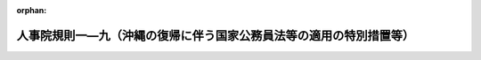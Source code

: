 .. _347RJNJ01009000_20190914_501RJNJ01009004:

:orphan:

====================================================================
人事院規則一―九（沖縄の復帰に伴う国家公務員法等の適用の特別措置等）
====================================================================

.. raw:: html
    
    
    <main id="contentsLaw" class="active">
    <div id="innerDocument" class="active">
    
    
    
    
    <div style="margin-bottom: 12px;">
    <div id="lawTitleNo" style="font-size: 1.067rem; font-weight: bold;" class="_shokanBoxParent">昭和四十七年人事院規則一―九<div class="_shokanBox"></div>
    <div class="_inyoBox" id="_inyo_"></div>
    </div>
    <div id="lawTitle" style="margin-left: 3rem; font-size: 1.5rem; font-weight: bold; line-height: 1.25em;" class="_shokanBoxParent">
    <span data-xpath="">人事院規則一―九（沖縄の復帰に伴う国家公務員法等の適用の特別措置等）</span><div class="_shokanBox" id="_shokan_"><div class="_shokanBtnIcons"></div></div>
    <div class="_inyoBox" id="_inyo_"></div>
    </div>
    </div><section id="EnactStatement" class="active EnactStatement"><div class="_div_EnactStatement _shokanBoxParent" style="text-indent: 1em;">
    <span data-xpath="">人事院は、沖縄の復帰に伴う特別措置に関する法律に基づき、沖縄の復帰に伴う国家公務員法等の適用の特別措置等に関し次の人事院規則を制定する。</span><div class="_shokanBox" id="_shokan_"><div class="_shokanBtnIcons"></div></div>
    <div class="_inyoBox" id="_inyo_"></div>
    </div></section><section id="MainProvision" class="active MainProvision"><section id="" class="active Article"><div style="margin-left: 1em; font-weight: bold;" class="_div_ArticleCaption _shokanBoxParent">
    <span data-xpath="">（欠格条項）</span><div class="_shokanBox" id="_shokan_"><div class="_shokanBtnIcons"></div></div>
    <div class="_inyoBox" id="_inyo_"></div>
    </div>
    <div style="margin-left: 1em; text-indent: -1em;" id="" class="_div_ArticleTitle _shokanBoxParent">
    <span style="font-weight: bold;">第一条</span>　<span data-xpath="">沖縄の法令の規定（沖縄の復帰に伴う特別措置に関する法律（昭和四十六年法律第百二十九号。以下「特別措置法」という。）第二十五条第一項の規定によりなお効力を有することとされる沖縄法令の規定を含む。）により禁錮以上の刑に処せられ、その執行を終わるまで又はその執行を受けることがなくなるまでの者は、それぞれ法第三十八条第一号に該当する者とみなす。</span><div class="_shokanBox" id="_shokan_"><div class="_shokanBtnIcons"></div></div>
    <div class="_inyoBox" id="_inyo_"></div>
    </div></section><section id="" class="active Article"><div style="margin-left: 1em; font-weight: bold;" class="_div_ArticleCaption _shokanBoxParent">
    <span data-xpath="">（条件附採用期間）</span><div class="_shokanBox" id="_shokan_"><div class="_shokanBtnIcons"></div></div>
    <div class="_inyoBox" id="_inyo_"></div>
    </div>
    <div style="margin-left: 1em; text-indent: -1em;" id="" class="_div_ArticleTitle _shokanBoxParent">
    <span style="font-weight: bold;">第二条</span>　<span data-xpath="">特別措置法第三十二条の規定により一般職の国家公務員となる者（以下「復帰職員」という。）で特別措置法の施行の際琉球政府公務員法（千九百五十三年立法第四号）の規定に基づく条件附採用期間が終了していないものは、法第八十一条、規則一一―四（職員の身分保障）第九条及び規則一四―四（営利企業への就職）第九項の規定の適用については、当該条件附採用期間の開始の日から起算して六月を経過する日（その日において琉球政府の職員として実際に勤務した日数と一般職の職員として実際に勤務した日数とを合算した日数が九十日に満たない場合にあつては、その合算した日数が九十日に達する日）までの間、条件附採用期間中の職員とみなす。</span><div class="_shokanBox" id="_shokan_"><div class="_shokanBtnIcons"></div></div>
    <div class="_inyoBox" id="_inyo_"></div>
    </div></section><section id="" class="active Article"><div style="margin-left: 1em; font-weight: bold;" class="_div_ArticleCaption _shokanBoxParent">
    <span data-xpath="">（休職）</span><div class="_shokanBox" id="_shokan_"><div class="_shokanBtnIcons"></div></div>
    <div class="_inyoBox" id="_inyo_"></div>
    </div>
    <div style="margin-left: 1em; text-indent: -1em;" id="" class="_div_ArticleTitle _shokanBoxParent">
    <span style="font-weight: bold;">第三条</span>　<span data-xpath="">復帰職員に係る琉球政府公務員法又は同法に基づく人事委員会規則の規定による休職の処分で特別措置法の施行の際効力を有しているものは、法又は規則一一―四の相当規定による休職の処分とみなす。</span><div class="_shokanBox" id="_shokan_"><div class="_shokanBtnIcons"></div></div>
    <div class="_inyoBox" id="_inyo_"></div>
    </div>
    <div style="margin-left: 1em; text-indent: -1em;" class="_div_ParagraphSentence _shokanBoxParent">
    <span style="font-weight: bold;">２</span>　<span data-xpath="">復帰職員については、特別措置法の施行の際沖縄の刑事訴訟法（千九百五十五年立法第八十五号）の規定により起訴されている場合は、法第七十九条第二号に該当する場合とみなす。</span><div class="_shokanBox" id="_shokan_"><div class="_shokanBtnIcons"></div></div>
    <div class="_inyoBox" id="_inyo_"></div>
    </div></section><section id="" class="active Article"><div style="margin-left: 1em; font-weight: bold;" class="_div_ArticleCaption _shokanBoxParent">
    <span data-xpath="">（懲戒）</span><div class="_shokanBox" id="_shokan_"><div class="_shokanBtnIcons"></div></div>
    <div class="_inyoBox" id="_inyo_"></div>
    </div>
    <div style="margin-left: 1em; text-indent: -1em;" id="" class="_div_ArticleTitle _shokanBoxParent">
    <span style="font-weight: bold;">第四条</span>　<span data-xpath="">復帰職員については、琉球政府公務員法第三十七条第一項各号に該当する場合は、それぞれ法第八十二条第一項各号に該当する場合とみなす。</span><span data-xpath="">この場合における懲戒処分については、停職の期間は一日以上六月以下とし、減給の期間は六月以下、減給分は俸給の月額の十分の一の額に相当する額以下の額とする。</span><div class="_shokanBox" id="_shokan_"><div class="_shokanBtnIcons"></div></div>
    <div class="_inyoBox" id="_inyo_"></div>
    </div></section><section id="" class="active Article"><div style="margin-left: 1em; text-indent: -1em;" id="" class="_div_ArticleTitle _shokanBoxParent">
    <span style="font-weight: bold;">第五条</span>　<span data-xpath="">復帰職員に関する法第八十二条の規定の適用については、琉球政府の職員として職務上知ることのできた秘密を特別措置法の施行後に漏らす行為は、法第百条第一項に違反する行為とみなす。</span><div class="_shokanBox" id="_shokan_"><div class="_shokanBtnIcons"></div></div>
    <div class="_inyoBox" id="_inyo_"></div>
    </div></section><section id="" class="active Article"><div style="margin-left: 1em; font-weight: bold;" class="_div_ArticleCaption _shokanBoxParent">
    <span data-xpath="">（審査請求）</span><div class="_shokanBox" id="_shokan_"><div class="_shokanBtnIcons"></div></div>
    <div class="_inyoBox" id="_inyo_"></div>
    </div>
    <div style="margin-left: 1em; text-indent: -1em;" id="" class="_div_ArticleTitle _shokanBoxParent">
    <span style="font-weight: bold;">第六条</span>　<span data-xpath="">復帰職員（特別措置法の施行前に琉球政府を離職した者で離職の際一般職の国家公務員が従事する事務に相当する事務に従事していたものを含む。次条において同じ。）に係る琉球政府公務員法第五十七条第四項の規定による不利益処分についての審査の請求で、特別措置法の施行の際琉球政府人事委員会に係属しているものは、当該処分に相当する法第八十九条第一項に規定する処分についてされた法第九十条第一項の規定による審査請求とみなし、引き続き人事院に係属するものとする。</span><span data-xpath="">この場合において、琉球政府公務員法及び同法に基づく人事委員会規則の規定によつてされた手続は、法及び規則一三―一（不利益処分についての不服申立て）の相当規定によつてされた手続とみなす。</span><div class="_shokanBox" id="_shokan_"><div class="_shokanBtnIcons"></div></div>
    <div class="_inyoBox" id="_inyo_"></div>
    </div></section><section id="" class="active Article"><div style="margin-left: 1em; font-weight: bold;" class="_div_ArticleCaption _shokanBoxParent">
    <span data-xpath="">（再審の請求）</span><div class="_shokanBox" id="_shokan_"><div class="_shokanBtnIcons"></div></div>
    <div class="_inyoBox" id="_inyo_"></div>
    </div>
    <div style="margin-left: 1em; text-indent: -1em;" id="" class="_div_ArticleTitle _shokanBoxParent">
    <span style="font-weight: bold;">第七条</span>　<span data-xpath="">復帰職員に係る再審の請求で特別措置法の施行の際琉球政府人事委員会に係属しているものは、特別措置法の施行の日における規則一三―一第五十七条の規定によりされた再審の請求とみなし、引き続き人事院に係属するものとする。</span><span data-xpath="">前条後段の規定は、この場合の再審に準用する。</span><div class="_shokanBox" id="_shokan_"><div class="_shokanBtnIcons"></div></div>
    <div class="_inyoBox" id="_inyo_"></div>
    </div></section><section id="" class="active Article"><div style="margin-left: 1em; text-indent: -1em;" id="" class="_div_ArticleTitle _shokanBoxParent">
    <span style="font-weight: bold;">第八条</span>　<span data-xpath="">削除</span><div class="_shokanBox" id="_shokan_"><div class="_shokanBtnIcons"></div></div>
    <div class="_inyoBox" id="_inyo_"></div>
    </div></section><section id="" class="active Article"><div style="margin-left: 1em; font-weight: bold;" class="_div_ArticleCaption _shokanBoxParent">
    <span data-xpath="">（職員団体のための職員の行為）</span><div class="_shokanBox" id="_shokan_"><div class="_shokanBtnIcons"></div></div>
    <div class="_inyoBox" id="_inyo_"></div>
    </div>
    <div style="margin-left: 1em; text-indent: -1em;" id="" class="_div_ArticleTitle _shokanBoxParent">
    <span style="font-weight: bold;">第九条</span>　<span data-xpath="">復帰職員に関する法第百八条の六の規定の適用については、同条第三項中「行政執行法人の労働関係に関する法律（昭和二十三年法律第二百五十七号）第二条第二号の職員として同法第七条第一項ただし書の規定により労働組合の業務に専ら従事したことがある職員については、五年からその専ら従事した期間を控除した期間」とあるのは「沖縄の復帰に伴う特別措置に関する法律（昭和四十六年法律第百二十九号）の施行の日から起算して一年を経過する日までの間に第一項ただし書の規定により登録された職員団体の役員として専ら従事したことがある職員については、その専ら従事した期間を加算するものとし、行政執行法人の労働関係に関する法律（昭和二十三年法律第二百五十七号）第二条第二号の職員として同法第七条第一項ただし書の規定により労働組合の業務に専ら従事したことがある職員については、その専ら従事した期間（沖縄の復帰に伴う特別措置に関する法律の施行の日から起算して一年を経過する日までの間に係る期間を除く。）を控除するものとする。」とする。</span><div class="_shokanBox" id="_shokan_"><div class="_shokanBtnIcons"></div></div>
    <div class="_inyoBox" id="_inyo_"></div>
    </div></section><section id="" class="active Article"><div style="margin-left: 1em; font-weight: bold;" class="_div_ArticleCaption _shokanBoxParent">
    <span data-xpath="">（復帰職員の特別措置法の施行の日における俸給月額）</span><div class="_shokanBox" id="_shokan_"><div class="_shokanBtnIcons"></div></div>
    <div class="_inyoBox" id="_inyo_"></div>
    </div>
    <div style="margin-left: 1em; text-indent: -1em;" id="" class="_div_ArticleTitle _shokanBoxParent">
    <span style="font-weight: bold;">第十条</span>　<span data-xpath="">復帰職員の特別措置法の施行の日における俸給月額は、当該職員が琉球政府（琉球政府に引き継がれた機関を含む。）の職員となつた日に給与法の適用を受ける職員となり、引き続き在職したものとみなして規則九―八（初任給、昇格、昇給等の基準）の規定を適用した場合に得られる俸給月額を基準として、人事院が定めるところに従い、決定するものとする。</span><span data-xpath="">この場合における規則九―八の規定の適用に関し必要な事項は、人事院が定める。</span><div class="_shokanBox" id="_shokan_"><div class="_shokanBtnIcons"></div></div>
    <div class="_inyoBox" id="_inyo_"></div>
    </div></section><section id="" class="active Article"><div style="margin-left: 1em; font-weight: bold;" class="_div_ArticleCaption _shokanBoxParent">
    <span data-xpath="">（規則九―八の規定の適用の特例）</span><div class="_shokanBox" id="_shokan_"><div class="_shokanBtnIcons"></div></div>
    <div class="_inyoBox" id="_inyo_"></div>
    </div>
    <div style="margin-left: 1em; text-indent: -1em;" id="" class="_div_ArticleTitle _shokanBoxParent">
    <span style="font-weight: bold;">第十一条</span>　<span data-xpath="">復帰職員に関する規則九―八第六条から第九条まで、第二十六条（第二十八条において準用する場合を含む。）、第三十四条の二、第三十五条第一項、第三十八条、別表第二及び別表第三の規定の適用並びにこれらの職員の特別措置法の施行の日後の最初の昇格、昇給等に係る同規則第十条、第二十三条、第二十四条又は第三十四条第二項の規定の適用について必要な事項は、他の職員との均衡を考慮して人事院が定める。</span><div class="_shokanBox" id="_shokan_"><div class="_shokanBtnIcons"></div></div>
    <div class="_inyoBox" id="_inyo_"></div>
    </div>
    <div style="margin-left: 1em; text-indent: -1em;" class="_div_ParagraphSentence _shokanBoxParent">
    <span style="font-weight: bold;">２</span>　<span data-xpath="">復帰職員のうち、特別措置法の施行の日において休職等のため勤務していない職員の復職等の場合における当該職員に関する規則九―八第四十四条及び別表第八の規定の適用については、琉球政府における休職等の期間は、人事院の定めるところにより、同表に定めるこれに相当する休職等の期間とみなす。</span><div class="_shokanBox" id="_shokan_"><div class="_shokanBtnIcons"></div></div>
    <div class="_inyoBox" id="_inyo_"></div>
    </div></section><section id="" class="active Article"><div style="margin-left: 1em; font-weight: bold;" class="_div_ArticleCaption _shokanBoxParent">
    <span data-xpath="">（復帰職員の最初の昇給に係る昇給期間）</span><div class="_shokanBox" id="_shokan_"><div class="_shokanBtnIcons"></div></div>
    <div class="_inyoBox" id="_inyo_"></div>
    </div>
    <div style="margin-left: 1em; text-indent: -1em;" id="" class="_div_ArticleTitle _shokanBoxParent">
    <span style="font-weight: bold;">第十二条</span>　<span data-xpath="">復帰職員のうち人事院の定める職員の特別措置法の施行の日後の最初の昇給に必要とされる期間は、給与法第八条第六項本文又は第八項ただし書の規定にかかわらず、人事院の定めるところによる。</span><div class="_shokanBox" id="_shokan_"><div class="_shokanBtnIcons"></div></div>
    <div class="_inyoBox" id="_inyo_"></div>
    </div></section><section id="" class="active Article"><div style="margin-left: 1em; font-weight: bold;" class="_div_ArticleCaption _shokanBoxParent">
    <span data-xpath="">（初任給調整手当）</span><div class="_shokanBox" id="_shokan_"><div class="_shokanBtnIcons"></div></div>
    <div class="_inyoBox" id="_inyo_"></div>
    </div>
    <div style="margin-left: 1em; text-indent: -1em;" id="" class="_div_ArticleTitle _shokanBoxParent">
    <span style="font-weight: bold;">第十三条</span>　<span data-xpath="">復帰職員のうち、次に掲げる要件を満たす職員には、初任給調整手当を支給する。</span><div class="_shokanBox" id="_shokan_"><div class="_shokanBtnIcons"></div></div>
    <div class="_inyoBox" id="_inyo_"></div>
    </div>
    <div id="" style="margin-left: 2em; text-indent: -1em;" class="_div_ItemSentence _shokanBoxParent">
    <span style="font-weight: bold;">一</span>　<span data-xpath="">特別措置法の施行の日において、同日における規則九―三四（初任給調整手当）第二条に規定する官職又はこれらの官職の属する職務の等級より上位の職務の等級に属する官職（同条第二項又は第三項の官職の属する職務の等級より上位の職務の等級に属する官職で規則九―一七（俸給の特別調整額）第一条に規定するものを除く。）を占める職員であること。</span><div class="_shokanBox" id="_shokan_"><div class="_shokanBtnIcons"></div></div>
    <div class="_inyoBox" id="_inyo_"></div>
    </div>
    <div id="" style="margin-left: 2em; text-indent: -1em;" class="_div_ItemSentence _shokanBoxParent">
    <span style="font-weight: bold;">二</span>　<span data-xpath="">琉球政府の職員となつた日に給与法の適用を受ける職員となり、引き続き在職しているものとした場合に、特別措置法の施行の日の前日までの間に特別措置法の施行の日における規則九―三四第三条又は第四条に規定する職員の要件に準じて人事院が定める要件を満たして初任給調整手当を支給されることとなり、かつ、同法の施行の日に初任給調整手当の支給期間が満了していないこととなる職員であること。</span><div class="_shokanBox" id="_shokan_"><div class="_shokanBtnIcons"></div></div>
    <div class="_inyoBox" id="_inyo_"></div>
    </div>
    <div style="margin-left: 1em; text-indent: -1em;" class="_div_ParagraphSentence _shokanBoxParent">
    <span style="font-weight: bold;">２</span>　<span data-xpath="">前項の職員に係る初任給調整手当の支給期間及び支給額その他必要な事項は、同項第二号の規定により特別措置法の施行の日の前日までに初任給調整手当を支給されていたこととされる期間等を考慮して人事院が定める。</span><div class="_shokanBox" id="_shokan_"><div class="_shokanBtnIcons"></div></div>
    <div class="_inyoBox" id="_inyo_"></div>
    </div></section><section id="" class="active Article"><div style="margin-left: 1em; font-weight: bold;" class="_div_ArticleCaption _shokanBoxParent">
    <span data-xpath="">（休職者の給与に係る期間）</span><div class="_shokanBox" id="_shokan_"><div class="_shokanBtnIcons"></div></div>
    <div class="_inyoBox" id="_inyo_"></div>
    </div>
    <div style="margin-left: 1em; text-indent: -1em;" id="" class="_div_ArticleTitle _shokanBoxParent">
    <span style="font-weight: bold;">第十四条</span>　<span data-xpath="">復帰職員のうち第三条第一項の規定により休職になる者に関する給与法第二十三条の規定の適用については、同条第二項又は第三項に規定する期間は、琉球政府公務員法第三十五条第三項の規定による休職の処分の日から起算するものとする。</span><div class="_shokanBox" id="_shokan_"><div class="_shokanBtnIcons"></div></div>
    <div class="_inyoBox" id="_inyo_"></div>
    </div></section><section id="" class="active Article"><div style="margin-left: 1em; font-weight: bold;" class="_div_ArticleCaption _shokanBoxParent">
    <span data-xpath="">（平均給与額）</span><div class="_shokanBox" id="_shokan_"><div class="_shokanBtnIcons"></div></div>
    <div class="_inyoBox" id="_inyo_"></div>
    </div>
    <div style="margin-left: 1em; text-indent: -1em;" id="" class="_div_ArticleTitle _shokanBoxParent">
    <span style="font-weight: bold;">第十五条</span>　<span data-xpath="">特別措置法第五十五条第一項又は第二項の規定による特別の手当を支給される職員が同法の施行後に公務上負傷し、疾病にかかり、若しくは死亡した場合又はこれらの職員が昭和四十八年十二月一日以後に通勤により負傷し、疾病にかかり、若しくは死亡した場合の補償に関する補償法第四条の規定の適用については、同条第二項中「及び義務教育等教員特別手当」とあるのは「、義務教育等教員特別手当及び沖縄の復帰に伴う特別措置に関する法律（昭和四十六年法律第百二十九号）第五十五条第一項又は第二項の規定による特別の手当」とする。</span><div class="_shokanBox" id="_shokan_"><div class="_shokanBtnIcons"></div></div>
    <div class="_inyoBox" id="_inyo_"></div>
    </div></section><section id="" class="active Article"><div style="margin-left: 1em; text-indent: -1em;" id="" class="_div_ArticleTitle _shokanBoxParent">
    <span style="font-weight: bold;">第十六条</span>　<span data-xpath="">特別措置法第五十六条第一項に規定する者が、同法の施行前に公務上負傷し、疾病にかかり、又は死亡した場合の補償に係る平均給与額は、補償法第四条の規定にかかわらず、実施機関が人事院の承認を得て定める額とする。</span><div class="_shokanBox" id="_shokan_"><div class="_shokanBtnIcons"></div></div>
    <div class="_inyoBox" id="_inyo_"></div>
    </div></section><section id="" class="active Article"><div style="margin-left: 1em; font-weight: bold;" class="_div_ArticleCaption _shokanBoxParent">
    <span data-xpath="">（年金たる補償の特例）</span><div class="_shokanBox" id="_shokan_"><div class="_shokanBtnIcons"></div></div>
    <div class="_inyoBox" id="_inyo_"></div>
    </div>
    <div style="margin-left: 1em; text-indent: -1em;" id="" class="_div_ArticleTitle _shokanBoxParent">
    <span style="font-weight: bold;">第十七条</span>　<span data-xpath="">特別措置法第五十六条第一項に規定する者に係る同法の施行前に支給事由の生じた障害補償年金又は遺族補償年金の同法の施行の日の属する月の前月までの間に係る額は、補償法第十三条又は第十七条の規定にかかわらず、前条の規定による平均給与額を基礎として琉球政府公務員災害補償法（千九百六十九年立法第百三十号）第十三条又は第十七条の規定の例により計算して得た額とする。</span><div class="_shokanBox" id="_shokan_"><div class="_shokanBtnIcons"></div></div>
    <div class="_inyoBox" id="_inyo_"></div>
    </div></section><section id="" class="active Article"><div style="margin-left: 1em; font-weight: bold;" class="_div_ArticleCaption _shokanBoxParent">
    <span data-xpath="">（補償の実施に関する行為の承継）</span><div class="_shokanBox" id="_shokan_"><div class="_shokanBtnIcons"></div></div>
    <div class="_inyoBox" id="_inyo_"></div>
    </div>
    <div style="margin-left: 1em; text-indent: -1em;" id="" class="_div_ArticleTitle _shokanBoxParent">
    <span style="font-weight: bold;">第十八条</span>　<span data-xpath="">特別措置法第五十六条第一項に規定する者が受けた公務上の災害に係る琉球政府公務員災害補償法又は同法に基づく人事委員会規則の規定に基づいてされた公務上の災害の認定、補償金額の決定及び支払その他の補償の実施に関する行為（昭和四十四年九月三十日以前に支給事由の生じた補償に係るものを除く。）は、補償法、国家公務員災害補償法の一部を改正する法律（昭和四十一年法律第六十七号）又はこれらの法律に基づく人事院規則の相当規定に基づいてされた行為とみなす。</span><div class="_shokanBox" id="_shokan_"><div class="_shokanBtnIcons"></div></div>
    <div class="_inyoBox" id="_inyo_"></div>
    </div>
    <div style="margin-left: 1em; text-indent: -1em;" class="_div_ParagraphSentence _shokanBoxParent">
    <span style="font-weight: bold;">２</span>　<span data-xpath="">特別措置法第五十六条第一項に規定する者の昭和四十四年九月三十日以前に支給事由の生じた公務上の災害に対する補償で同法の施行前に支給されたものは、同法第五十六条第二項の規定により行なわれた補償とみなす。</span><div class="_shokanBox" id="_shokan_"><div class="_shokanBtnIcons"></div></div>
    <div class="_inyoBox" id="_inyo_"></div>
    </div></section><section id="" class="active Article"><div style="margin-left: 1em; font-weight: bold;" class="_div_ArticleCaption _shokanBoxParent">
    <span data-xpath="">（雑則）</span><div class="_shokanBox" id="_shokan_"><div class="_shokanBtnIcons"></div></div>
    <div class="_inyoBox" id="_inyo_"></div>
    </div>
    <div style="margin-left: 1em; text-indent: -1em;" id="" class="_div_ArticleTitle _shokanBoxParent">
    <span style="font-weight: bold;">第十九条</span>　<span data-xpath="">この規則に定めるもののほか、復帰職員の処遇等に関し必要な事項は、人事院が別に定める。</span><div class="_shokanBox" id="_shokan_"><div class="_shokanBtnIcons"></div></div>
    <div class="_inyoBox" id="_inyo_"></div>
    </div></section></section><section id="" class="active SupplProvision"><div class="_div_SupplProvisionLabel SupplProvisionLabel _shokanBoxParent" style="margin-bottom: 10px; margin-left: 3em; font-weight: bold;">
    <span data-xpath="">附　則</span>　（昭和六〇年一二月二一日人事院規則一―九―一）<div class="_shokanBox" id="_shokan_"><div class="_shokanBtnIcons"></div></div>
    <div class="_inyoBox" id="_inyo_"></div>
    </div>
    <section class="active Paragraph"><div style="text-indent: 1em;" class="_div_ParagraphSentence _shokanBoxParent">
    <span data-xpath="">この規則は、公布の日から施行する。</span><div class="_shokanBox" id="_shokan_"><div class="_shokanBtnIcons"></div></div>
    <div class="_inyoBox" id="_inyo_"></div>
    </div></section></section><section id="" class="active SupplProvision"><div class="_div_SupplProvisionLabel SupplProvisionLabel _shokanBoxParent" style="margin-bottom: 10px; margin-left: 3em; font-weight: bold;">
    <span data-xpath="">附　則</span>　（昭和六二年三月二〇日人事院規則一―一三）　抄<div class="_shokanBox" id="_shokan_"><div class="_shokanBtnIcons"></div></div>
    <div class="_inyoBox" id="_inyo_"></div>
    </div>
    <section class="active Paragraph"><div id="" style="margin-left: 1em; font-weight: bold;" class="_div_ParagraphCaption _shokanBoxParent">
    <span data-xpath="">（施行期日）</span><div class="_shokanBox"></div>
    <div class="_inyoBox"></div>
    </div>
    <div style="margin-left: 1em; text-indent: -1em;" class="_div_ParagraphSentence _shokanBoxParent">
    <span style="font-weight: bold;">１</span>　<span data-xpath="">この規則は、昭和六十二年四月一日から施行する。</span><div class="_shokanBox" id="_shokan_"><div class="_shokanBtnIcons"></div></div>
    <div class="_inyoBox" id="_inyo_"></div>
    </div></section></section><section id="" class="active SupplProvision"><div class="_div_SupplProvisionLabel SupplProvisionLabel _shokanBoxParent" style="margin-bottom: 10px; margin-left: 3em; font-weight: bold;">
    <span data-xpath="">附　則</span>　（昭和六二年四月一五日人事院規則一―九―二）<div class="_shokanBox" id="_shokan_"><div class="_shokanBtnIcons"></div></div>
    <div class="_inyoBox" id="_inyo_"></div>
    </div>
    <section class="active Paragraph"><div id="" style="margin-left: 1em; font-weight: bold;" class="_div_ParagraphCaption _shokanBoxParent">
    <span data-xpath="">（施行期日）</span><div class="_shokanBox"></div>
    <div class="_inyoBox"></div>
    </div>
    <div style="margin-left: 1em; text-indent: -1em;" class="_div_ParagraphSentence _shokanBoxParent">
    <span style="font-weight: bold;">１</span>　<span data-xpath="">この規則は、昭和六十二年五月十五日から施行する。</span><div class="_shokanBox" id="_shokan_"><div class="_shokanBtnIcons"></div></div>
    <div class="_inyoBox" id="_inyo_"></div>
    </div></section><section class="active Paragraph"><div id="" style="margin-left: 1em; font-weight: bold;" class="_div_ParagraphCaption _shokanBoxParent">
    <span data-xpath="">（経過措置）</span><div class="_shokanBox"></div>
    <div class="_inyoBox"></div>
    </div>
    <div style="margin-left: 1em; text-indent: -1em;" class="_div_ParagraphSentence _shokanBoxParent">
    <span style="font-weight: bold;">２</span>　<span data-xpath="">この規則の施行の際改正前の人事院規則一―九第八条の規定による年次休暇に残日数がある職員については、当該残日数（その日数が十日を超える場合にあつては、十日）の年次休暇を昭和六十三年五月十四日までの間に与えることができる。</span><div class="_shokanBox" id="_shokan_"><div class="_shokanBtnIcons"></div></div>
    <div class="_inyoBox" id="_inyo_"></div>
    </div></section></section><section id="" class="active SupplProvision"><div class="_div_SupplProvisionLabel SupplProvisionLabel _shokanBoxParent" style="margin-bottom: 10px; margin-left: 3em; font-weight: bold;">
    <span data-xpath="">附　則</span>　（平成一一年九月二九日人事院規則一―九―三）<div class="_shokanBox" id="_shokan_"><div class="_shokanBtnIcons"></div></div>
    <div class="_inyoBox" id="_inyo_"></div>
    </div>
    <section class="active Paragraph"><div style="text-indent: 1em;" class="_div_ParagraphSentence _shokanBoxParent">
    <span data-xpath="">この規則は、平成十一年十月一日から施行する。</span><div class="_shokanBox" id="_shokan_"><div class="_shokanBtnIcons"></div></div>
    <div class="_inyoBox" id="_inyo_"></div>
    </div></section></section><section id="" class="active SupplProvision"><div class="_div_SupplProvisionLabel SupplProvisionLabel _shokanBoxParent" style="margin-bottom: 10px; margin-left: 3em; font-weight: bold;">
    <span data-xpath="">附　則</span>　（平成一五年一月一四日人事院規則一―三七）　抄<div class="_shokanBox" id="_shokan_"><div class="_shokanBtnIcons"></div></div>
    <div class="_inyoBox" id="_inyo_"></div>
    </div>
    <section class="active Paragraph"><div id="" style="margin-left: 1em; font-weight: bold;" class="_div_ParagraphCaption _shokanBoxParent">
    <span data-xpath="">（施行期日）</span><div class="_shokanBox"></div>
    <div class="_inyoBox"></div>
    </div>
    <div style="margin-left: 1em; text-indent: -1em;" class="_div_ParagraphSentence _shokanBoxParent">
    <span style="font-weight: bold;">１</span>　<span data-xpath="">この規則は、平成十五年四月一日から施行する。</span><div class="_shokanBox" id="_shokan_"><div class="_shokanBtnIcons"></div></div>
    <div class="_inyoBox" id="_inyo_"></div>
    </div></section></section><section id="" class="active SupplProvision"><div class="_div_SupplProvisionLabel SupplProvisionLabel _shokanBoxParent" style="margin-bottom: 10px; margin-left: 3em; font-weight: bold;">
    <span data-xpath="">附　則</span>　（平成二五年四月一日人事院規則一―五九）　抄<div class="_shokanBox" id="_shokan_"><div class="_shokanBtnIcons"></div></div>
    <div class="_inyoBox" id="_inyo_"></div>
    </div>
    <section id="" class="active Article"><div style="margin-left: 1em; font-weight: bold;" class="_div_ArticleCaption _shokanBoxParent">
    <span data-xpath="">（施行期日）</span><div class="_shokanBox" id="_shokan_"><div class="_shokanBtnIcons"></div></div>
    <div class="_inyoBox" id="_inyo_"></div>
    </div>
    <div style="margin-left: 1em; text-indent: -1em;" id="" class="_div_ArticleTitle _shokanBoxParent">
    <span style="font-weight: bold;">第一条</span>　<span data-xpath="">この規則は、公布の日から施行する。</span><div class="_shokanBox" id="_shokan_"><div class="_shokanBtnIcons"></div></div>
    <div class="_inyoBox" id="_inyo_"></div>
    </div></section><section id="" class="active Article"><div style="margin-left: 1em; font-weight: bold;" class="_div_ArticleCaption _shokanBoxParent">
    <span data-xpath="">（雑則）</span><div class="_shokanBox" id="_shokan_"><div class="_shokanBtnIcons"></div></div>
    <div class="_inyoBox" id="_inyo_"></div>
    </div>
    <div style="margin-left: 1em; text-indent: -1em;" id="" class="_div_ArticleTitle _shokanBoxParent">
    <span style="font-weight: bold;">第十一条</span>　<span data-xpath="">附則第二条から前条までに規定するもののほか、この規則の施行に関し必要な経過措置は、人事院が定める。</span><div class="_shokanBox" id="_shokan_"><div class="_shokanBtnIcons"></div></div>
    <div class="_inyoBox" id="_inyo_"></div>
    </div></section></section><section id="" class="active SupplProvision"><div class="_div_SupplProvisionLabel SupplProvisionLabel _shokanBoxParent" style="margin-bottom: 10px; margin-left: 3em; font-weight: bold;">
    <span data-xpath="">附　則</span>　（平成二七年三月一八日人事院規則一―六三）　抄<div class="_shokanBox" id="_shokan_"><div class="_shokanBtnIcons"></div></div>
    <div class="_inyoBox" id="_inyo_"></div>
    </div>
    <section id="" class="active Article"><div style="margin-left: 1em; font-weight: bold;" class="_div_ArticleCaption _shokanBoxParent">
    <span data-xpath="">（施行期日）</span><div class="_shokanBox" id="_shokan_"><div class="_shokanBtnIcons"></div></div>
    <div class="_inyoBox" id="_inyo_"></div>
    </div>
    <div style="margin-left: 1em; text-indent: -1em;" id="" class="_div_ArticleTitle _shokanBoxParent">
    <span style="font-weight: bold;">第一条</span>　<span data-xpath="">この規則は、平成二十七年四月一日から施行する。</span><div class="_shokanBox" id="_shokan_"><div class="_shokanBtnIcons"></div></div>
    <div class="_inyoBox" id="_inyo_"></div>
    </div></section><section id="" class="active Article"><div style="margin-left: 1em; font-weight: bold;" class="_div_ArticleCaption _shokanBoxParent">
    <span data-xpath="">（雑則）</span><div class="_shokanBox" id="_shokan_"><div class="_shokanBtnIcons"></div></div>
    <div class="_inyoBox" id="_inyo_"></div>
    </div>
    <div style="margin-left: 1em; text-indent: -1em;" id="" class="_div_ArticleTitle _shokanBoxParent">
    <span style="font-weight: bold;">第十五条</span>　<span data-xpath="">附則第二条から前条までに規定するもののほか、この規則の施行に関し必要な経過措置は、人事院が定める。</span><div class="_shokanBox" id="_shokan_"><div class="_shokanBtnIcons"></div></div>
    <div class="_inyoBox" id="_inyo_"></div>
    </div></section></section><section id="" class="active SupplProvision"><div class="_div_SupplProvisionLabel SupplProvisionLabel _shokanBoxParent" style="margin-bottom: 10px; margin-left: 3em; font-weight: bold;">
    <span data-xpath="">附　則</span>　（令和元年九月一三日人事院規則一―九―四）<div class="_shokanBox" id="_shokan_"><div class="_shokanBtnIcons"></div></div>
    <div class="_inyoBox" id="_inyo_"></div>
    </div>
    <section class="active Paragraph"><div style="text-indent: 1em;" class="_div_ParagraphSentence _shokanBoxParent">
    <span data-xpath="">この規則は、令和元年九月十四日から施行する。</span><div class="_shokanBox" id="_shokan_"><div class="_shokanBtnIcons"></div></div>
    <div class="_inyoBox" id="_inyo_"></div>
    </div></section></section>
    
    
    
    
    
    </div>
    </main>
    
    
